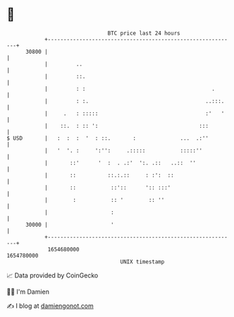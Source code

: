 * 👋

#+begin_example
                                   BTC price last 24 hours                    
               +------------------------------------------------------------+ 
         30800 |                                                            | 
               |         ..                                                 | 
               |         ::.                                                | 
               |         : :                                        .       | 
               |         : :.                                     ..:::.    | 
               |     .   : :::::                                  :'   '    | 
               |    ::.  : :: ':                                :::         | 
   $ USD       |   :  :  :  '  : ::.       :              ...  .:''         | 
               |   '  '. :     ':'':     .:::::           :::::''           | 
               |       ::'      '  :  . .:'  ':. .::   ..::  ''             | 
               |       ::          ::.:.::     : :':  ::                    | 
               |       ::           ::'::      ':: :::'                     | 
               |        :           :: '        :: ''                       | 
               |                    :                                       | 
         30000 |                    '                                       | 
               +------------------------------------------------------------+ 
                1654680000                                        1654780000  
                                       UNIX timestamp                         
#+end_example
📈 Data provided by CoinGecko

🧑‍💻 I'm Damien

✍️ I blog at [[https://www.damiengonot.com][damiengonot.com]]

